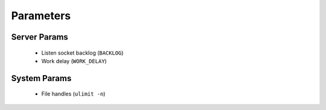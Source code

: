 Parameters
==========

Server Params
-------------

 * Listen socket backlog (``BACKLOG``)
 * Work delay (``WORK_DELAY``)

System Params
-------------

 * File handles (``ulimit -n``)
